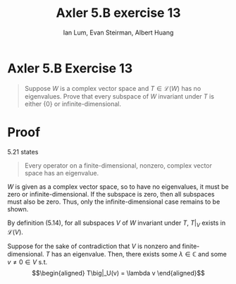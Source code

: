 #+TITLE: Axler 5.B exercise 13
#+AUTHOR: Ian Lum, Evan Steirman, Albert Huang
* Axler 5.B Exercise 13
  #+begin_quote
  Suppose $W$ is a complex vector space and $T \in  \mathcal{L} (W)$ has no eigenvalues. Prove that every subspace of $W$ invariant under $T$ is either $\{0\}$ or infinite-dimensional.
  #+end_quote
* Proof
  5.21 states
  #+begin_quote
  Every operator on a finite-dimensional, nonzero, complex vector space has an eigenvalue.
  #+end_quote
  $W$ is given as a complex vector space, so to have no eigenvalues, it must be zero or infinite-dimensional. If the subspace is zero, then all subspaces must also be zero. Thus, only the infinite-dimensional case remains to be shown.

  By definition (5.14), for all subspaces $V$ of $W$ invariant under $T$, $T\big|_V$ exists in $\mathcal{L} (V)$.

  Suppose for the sake of contradiction that $V$ is nonzero and finite-dimensional. $T$ has an eigenvalue. Then, there exists some \(\lambda \in \mathbb{C} \) and some $v \neq 0 \in V$ s.t.
  \[\begin{aligned}
  T\big|_U(v) = \lambda v
  \end{aligned}\]
